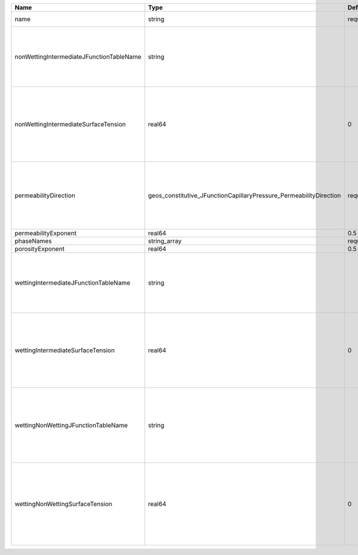 

======================================== ================================================================== ======== ========================================================================================================================================================================================================================================================================================================================================================================================== 
Name                                     Type                                                               Default  Description                                                                                                                                                                                                                                                                                                                                                                                
======================================== ================================================================== ======== ========================================================================================================================================================================================================================================================================================================================================================================================== 
name                                     string                                                             required A name is required for any non-unique nodes                                                                                                                                                                                                                                                                                                                                                
nonWettingIntermediateJFunctionTableName string                                                                      | J-function table (dimensionless) for the pair (non-wetting phase, intermediate phase)                                                                                                                                                                                                                                                                                                      
                                                                                                                     | Note that this input is only used for three-phase flow.                                                                                                                                                                                                                                                                                                                                    
                                                                                                                     | If you want to do a two-phase simulation, please use instead wettingNonWettingJFunctionTableName to specify the table names.                                                                                                                                                                                                                                                               
nonWettingIntermediateSurfaceTension     real64                                                             0        | Surface tension [N/m] for the pair (non-wetting phase, intermediate phase)                                                                                                                                                                                                                                                                                                                 
                                                                                                                     | If you have a value in [dyne/cm], divide it by 1000 to obtain the value in [N/m]                                                                                                                                                                                                                                                                                                           
                                                                                                                     | Note that this input is only used for three-phase flow.                                                                                                                                                                                                                                                                                                                                    
                                                                                                                     | If you want to do a two-phase simulation, please use instead wettingNonWettingSurfaceTension to specify the surface tensions.                                                                                                                                                                                                                                                              
permeabilityDirection                    geos_constitutive_JFunctionCapillaryPressure_PermeabilityDirection required | Permeability direction. Options are:                                                                                                                                                                                                                                                                                                                                                       
                                                                                                                     | XY - use the average of the permeabilities in the x and y directions,                                                                                                                                                                                                                                                                                                                      
                                                                                                                     | X - only use the permeability in the x direction,                                                                                                                                                                                                                                                                                                                                          
                                                                                                                     | Y - only use the permeability in the y direction,                                                                                                                                                                                                                                                                                                                                          
                                                                                                                     | Z - only use the permeability in the z direction.                                                                                                                                                                                                                                                                                                                                          
permeabilityExponent                     real64                                                             0.5      Permeability exponent                                                                                                                                                                                                                                                                                                                                                                      
phaseNames                               string_array                                                       required List of fluid phases                                                                                                                                                                                                                                                                                                                                                                       
porosityExponent                         real64                                                             0.5      Porosity exponent                                                                                                                                                                                                                                                                                                                                                                          
wettingIntermediateJFunctionTableName    string                                                                      | J-function table (dimensionless) for the pair (wetting phase, intermediate phase)                                                                                                                                                                                                                                                                                                          
                                                                                                                     | Note that this input is only used for three-phase flow.                                                                                                                                                                                                                                                                                                                                    
                                                                                                                     | If you want to do a two-phase simulation, please use instead wettingNonWettingJFunctionTableName to specify the table names.                                                                                                                                                                                                                                                               
wettingIntermediateSurfaceTension        real64                                                             0        | Surface tension [N/m] for the pair (wetting phase, intermediate phase)                                                                                                                                                                                                                                                                                                                     
                                                                                                                     | If you have a value in [dyne/cm], divide it by 1000 to obtain the value in [N/m]                                                                                                                                                                                                                                                                                                           
                                                                                                                     | Note that this input is only used for three-phase flow.                                                                                                                                                                                                                                                                                                                                    
                                                                                                                     | If you want to do a two-phase simulation, please use instead wettingNonWettingSurfaceTension to specify the surface tensions.                                                                                                                                                                                                                                                              
wettingNonWettingJFunctionTableName      string                                                                      | J-function table (dimensionless) for the pair (wetting phase, non-wetting phase)                                                                                                                                                                                                                                                                                                           
                                                                                                                     | Note that this input is only used for two-phase flow.                                                                                                                                                                                                                                                                                                                                      
                                                                                                                     | If you want to do a three-phase simulation, please use instead wettingIntermediateJFunctionTableName and nonWettingIntermediateJFunctionTableName to specify the table names.                                                                                                                                                                                                              
wettingNonWettingSurfaceTension          real64                                                             0        | Surface tension [N/m] for the pair (wetting phase, non-wetting phase)                                                                                                                                                                                                                                                                                                                      
                                                                                                                     | If you have a value in [dyne/cm], divide it by 1000 to obtain the value in [N/m]                                                                                                                                                                                                                                                                                                           
                                                                                                                     | Note that this input is only used for two-phase flow.                                                                                                                                                                                                                                                                                                                                      
                                                                                                                     | If you want to do a three-phase simulation, please use instead wettingIntermediateSurfaceTension and nonWettingIntermediateSurfaceTension to specify the surface tensions.                                                                                                                                                                                                                 
======================================== ================================================================== ======== ========================================================================================================================================================================================================================================================================================================================================================================================== 


